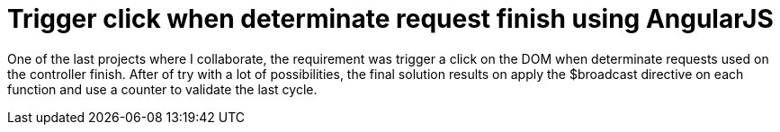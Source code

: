 = Trigger click when determinate request finish using AngularJS

One of the last projects where I collaborate, the requirement was trigger a click on the DOM when determinate requests used on the controller finish.
After of try with a lot of possibilities, the final solution results on apply the $broadcast directive on each function and use a counter to validate the last cycle.
